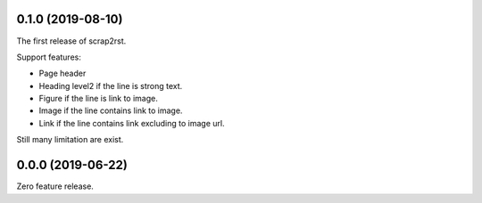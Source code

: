0.1.0 (2019-08-10)
==================

The first release of scrap2rst.

Support features:

* Page header
* Heading level2 if the line is strong text.
* Figure if the line is link to image.
* Image if the line contains link to image.
* Link if the line contains link excluding to image url.

Still many limitation are exist.


0.0.0 (2019-06-22)
==================

Zero feature release.

